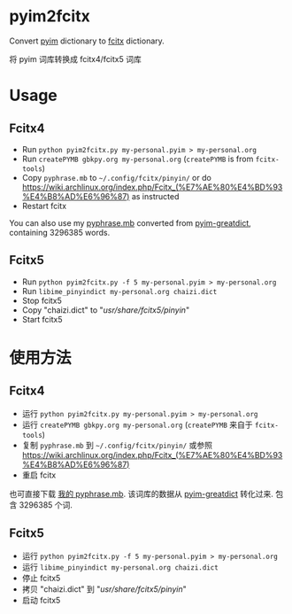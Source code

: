 * pyim2fcitx
Convert [[https://github.com/tumashu/pyim][pyim]] dictionary to [[https://fcitx-im.org/wiki/Fcitx][fcitx]] dictionary.

将 pyim 词库转换成 fcitx4/fcitx5 词库
* Usage
** Fcitx4
- Run =python pyim2fcitx.py my-personal.pyim > my-personal.org=
- Run =createPYMB gbkpy.org my-personal.org= (=createPYMB= is from =fcitx-tools=)
- Copy =pyphrase.mb= to =~/.config/fcitx/pinyin/= or do [[https://wiki.archlinux.org/index.php/Fcitx_(%E7%AE%80%E4%BD%93%E4%B8%AD%E6%96%87)]] as instructed
- Restart fcitx

You can also use my [[https://github.com/redguardtoo/pyim2fcitx/raw/master/pyphrase.mb][pyphrase.mb]] converted from [[https://github.com/tumashu/pyim-greatdict][pyim-greatdict]], containing 3296385 words.

** Fcitx5
- Run =python pyim2fcitx.py -f 5 my-personal.pyim > my-personal.org=
- Run =libime_pinyindict my-personal.org chaizi.dict=
- Stop fcitx5
- Copy "chaizi.dict" to "/usr/share/fcitx5/pinyin/"
- Start fcitx5

* 使用方法
** Fcitx4

- 运行 =python pyim2fcitx.py my-personal.pyim > my-personal.org=
- 运行 =createPYMB gbkpy.org my-personal.org= (=createPYMB= 来自于 =fcitx-tools=)
- 复制 =pyphrase.mb= 到 =~/.config/fcitx/pinyin/= 或参照 [[https://wiki.archlinux.org/index.php/Fcitx_(%E7%AE%80%E4%BD%93%E4%B8%AD%E6%96%87)]]
- 重启 fcitx

也可直接下载 [[https://github.com/redguardtoo/pyim2fcitx/raw/master/pyphrase.mb][我的 pyphrase.mb]]. 该词库的数据从 [[https://github.com/tumashu/pyim-greatdict][pyim-greatdict]] 转化过来. 包含 3296385 个词.

** Fcitx5
- 运行 =python pyim2fcitx.py -f 5 my-personal.pyim > my-personal.org=
- 运行 =libime_pinyindict my-personal.org chaizi.dict=
- 停止 fcitx5
- 拷贝 "chaizi.dict" 到 "/usr/share/fcitx5/pinyin/"
- 启动 fcitx5
